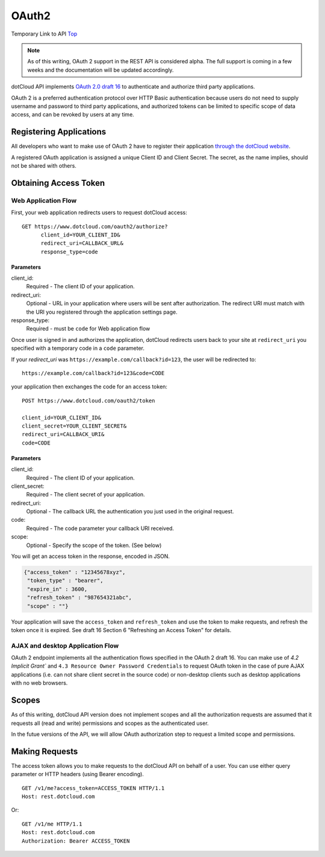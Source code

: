 .. _api-oauth2:

OAuth2
======

Temporary Link to API Top_

.. note::

   As of this writing, OAuth 2 support in the REST API is considered
   alpha.  The full support is coming in a few weeks and the
   documentation will be updated accordingly.

dotCloud API implements `OAuth 2.0 draft 16`_ to authenticate and
authorize third party applications.

OAuth 2 is a preferred authentication protocol over HTTP Basic
authentication because users do not need to supply username and
password to third party applications, and authorized tokens can be
limited to specific scope of data access, and can be revoked by users
at any time.

Registering Applications
------------------------

All developers who want to make use of OAuth 2 have to register their
application `through the dotCloud website <https://www.dotcloud.com/settings/oauth2/clients>`_.

A registered OAuth application is assigned a unique Client ID and
Client Secret. The secret, as the name implies, should not be shared
with others.

Obtaining Access Token
----------------------

Web Application Flow
~~~~~~~~~~~~~~~~~~~~

First, your web application redirects users to request dotCloud access::

    GET https://www.dotcloud.com/oauth2/authorize?
          client_id=YOUR_CLIENT_ID&
          redirect_uri=CALLBACK_URL&
          response_type=code

Parameters
^^^^^^^^^^

client_id:
  Required - The client ID of your application.
redirect_uri:
  Optional - URL in your application where users will be sent after authorization. The redirect URI must match with the URI you registered through the application settings page.
response_type:
  Required - must be ``code`` for Web application flow

Once user is signed in and authorizes the application, dotCloud redirects users back to your site at ``redirect_uri`` you specified with a temporary code in a ``code`` parameter.

If your `redirect_uri` was ``https://example.com/callback?id=123``,
the user will be redirected to::

    https://example.com/callback?id=123&code=CODE

your application then exchanges the code for an access token::

    POST https://www.dotcloud.com/oauth2/token

    client_id=YOUR_CLIENT_ID&
    client_secret=YOUR_CLIENT_SECRET&
    redirect_uri=CALLBACK_URI&
    code=CODE

Parameters
^^^^^^^^^^
    
client_id:
  Required - The client ID of your application.
client_secret:
  Required - The client secret of your application.
redirect_uri:
  Optional - The callback URL the authentication you just used in the original request.
code:
  Required - The code parameter your callback URI received.
scope:
  Optional - Specify the scope of the token. (See below)

You will get an access token in the response, encoded in JSON.

.. code-block:: javascript

     {"access_token" : "12345678xyz",
      "token_type" : "bearer",
      "expire_in" : 3600,
      "refresh_token" : "987654321abc",
      "scope" : ""}

Your application will save the ``access_token`` and ``refresh_token``
and use the token to make requests, and refresh the token once it is
expired.  See draft 16 Section 6 "Refreshing an Access Token" for
details.

AJAX and desktop Application Flow
~~~~~~~~~~~~~~~~~~~~~~~~~~~~~~~~~

OAuth 2 endpoint implements all the authentication flows specified in
the OAuth 2 draft 16. You can make use of `4.2 Implicit Grant`` and
``4.3 Resource Owner Password Credentials`` to request OAuth token in
the case of pure AJAX applications (i.e. can not share client secret
in the source code) or non-desktop clients such as desktop
applications with no web browsers.

Scopes
------

As of this writing, dotCloud API version does not implement scopes and
all the authorization requests are assumed that it requests all (read
and write) permissions and scopes as the authenticated user.

In the futue versions of the API, we will allow OAuth authorization
step to request a limited scope and permissions.

Making Requests
---------------

The access token allows you to make requests to the dotCloud API on
behalf of a user. You can use either query parameter or HTTP headers
(using Bearer encoding).

::

    GET /v1/me?access_token=ACCESS_TOKEN HTTP/1.1
    Host: rest.dotcloud.com

Or::

    GET /v1/me HTTP/1.1
    Host: rest.dotcloud.com
    Authorization: Bearer ACCESS_TOKEN

.. _OAuth 2.0 draft 16: http://tools.ietf.org/html/draft-ietf-oauth-v2-16
.. _Top: /0.9/api
